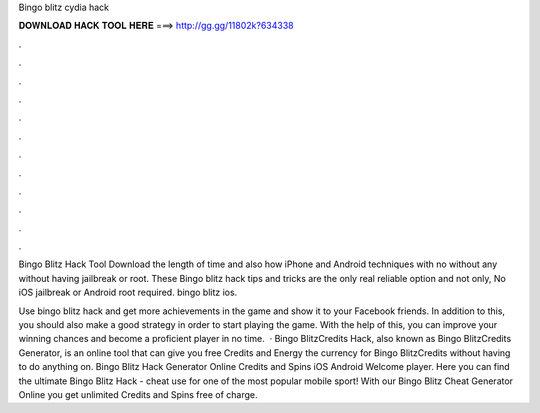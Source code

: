 Bingo blitz cydia hack



𝐃𝐎𝐖𝐍𝐋𝐎𝐀𝐃 𝐇𝐀𝐂𝐊 𝐓𝐎𝐎𝐋 𝐇𝐄𝐑𝐄 ===> http://gg.gg/11802k?634338



.



.



.



.



.



.



.



.



.



.



.



.

Bingo Blitz Hack Tool Download the length of time and also how iPhone and Android techniques with no without any without having jailbreak or root. These Bingo blitz hack tips and tricks are the only real reliable option and not only, No iOS jailbreak or Android root required. bingo blitz ios.

Use bingo blitz hack and get more achievements in the game and show it to your Facebook friends. In addition to this, you should also make a good strategy in order to start playing the game. With the help of this, you can improve your winning chances and become a proficient player in no time.  · Bingo BlitzCredits Hack, also known as Bingo BlitzCredits Generator, is an online tool that can give you free Credits and Energy the currency for Bingo BlitzCredits without having to do anything on. Bingo Blitz Hack Generator Online Credits and Spins iOS Android Welcome player. Here you can find the ultimate Bingo Blitz Hack - cheat use for one of the most popular mobile sport! With our Bingo Blitz Cheat Generator Online you get unlimited Credits and Spins free of charge.
